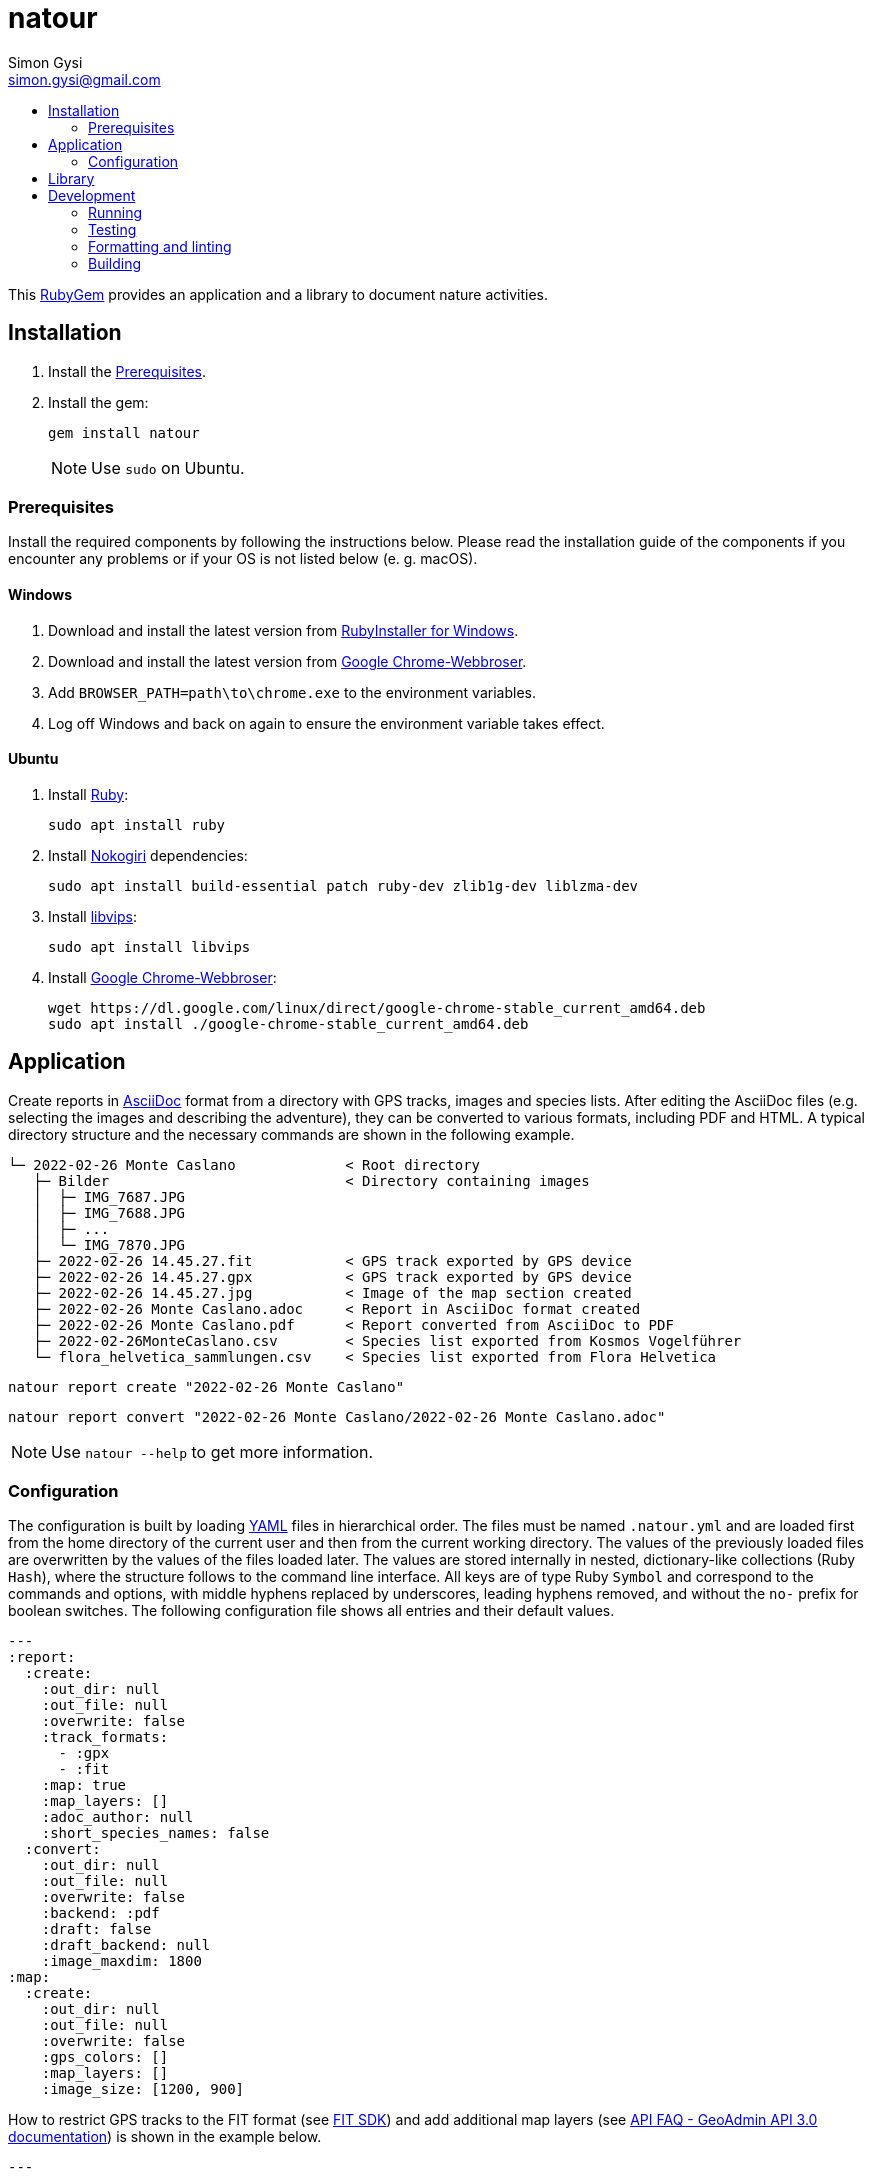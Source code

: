 = natour
Simon Gysi <simon.gysi@gmail.com>
:pdf-page-mode: none
:toc:
:toc-title!:

This https://rubygems.org/gems/natour[RubyGem^] provides an application and a library to document nature activities.

== Installation

. Install the <<Prerequisites>>.
. Install the gem:
+
[source,shell]
----
gem install natour
----
+
NOTE: Use `sudo` on Ubuntu.

=== Prerequisites

Install the required components by following the instructions below. Please read the installation guide of the components if you encounter any problems or if your OS is not listed below (e.{nbsp}g. macOS).

==== Windows

. Download and install the latest version from https://rubyinstaller.org/[RubyInstaller for Windows^].
. Download and install the latest version from https://www.google.com/chrome/[Google Chrome-Webbroser^].
. Add `BROWSER_PATH=path\to\chrome.exe` to the environment variables.
. Log off Windows and back on again to ensure the environment variable takes effect.

==== Ubuntu

. Install https://www.ruby-lang.org/[Ruby^]:
+
[source,shell]
----
sudo apt install ruby
----

. Install https://nokogiri.org/[Nokogiri^] dependencies:
+
[source,shell]
----
sudo apt install build-essential patch ruby-dev zlib1g-dev liblzma-dev
----

. Install https://libvips.github.io/libvips/[libvips^]:
+
[source,shell]
----
sudo apt install libvips
----

. Install https://www.google.com/chrome/[Google Chrome-Webbroser^]:
+
[source,shell]
----
wget https://dl.google.com/linux/direct/google-chrome-stable_current_amd64.deb
sudo apt install ./google-chrome-stable_current_amd64.deb
----

== Application

Create reports in https://asciidoc.org/[AsciiDoc^] format from a directory with GPS tracks, images and species lists. After editing the AsciiDoc files (e.g. selecting the images and describing the adventure), they can be converted to various formats, including PDF and HTML. A typical directory structure and the necessary commands are shown in the following example.

....
└─ 2022-02-26 Monte Caslano             < Root directory
   ├─ Bilder                            < Directory containing images
   │  ├─ IMG_7687.JPG
   │  ├─ IMG_7688.JPG
   │  ├─ ...
   │  └─ IMG_7870.JPG
   ├─ 2022-02-26 14.45.27.fit           < GPS track exported by GPS device
   ├─ 2022-02-26 14.45.27.gpx           < GPS track exported by GPS device
   ├─ 2022-02-26 14.45.27.jpg           < Image of the map section created
   ├─ 2022-02-26 Monte Caslano.adoc     < Report in AsciiDoc format created
   ├─ 2022-02-26 Monte Caslano.pdf      < Report converted from AsciiDoc to PDF
   ├─ 2022-02-26MonteCaslano.csv        < Species list exported from Kosmos Vogelführer
   └─ flora_helvetica_sammlungen.csv    < Species list exported from Flora Helvetica
....

[source,shell]
----
natour report create "2022-02-26 Monte Caslano"
----

[source,shell]
----
natour report convert "2022-02-26 Monte Caslano/2022-02-26 Monte Caslano.adoc"
----

NOTE: Use `natour --help` to get more information.

=== Configuration

The configuration is built by loading https://yaml.org/[YAML^] files in hierarchical order. The files must be named `.natour.yml` and are loaded first from the home directory of the current user and then from the current working directory. The values of the previously loaded files are overwritten by the values of the files loaded later. The values are stored internally in nested, dictionary-like collections (Ruby `Hash`), where the structure follows to the command line interface. All keys are of type Ruby `Symbol` and correspond to the commands and options, with middle hyphens replaced by underscores, leading hyphens removed, and without the `no-` prefix for boolean switches. The following configuration file shows all entries and their default values.

[source,yaml]
----
---
:report:
  :create:
    :out_dir: null
    :out_file: null
    :overwrite: false
    :track_formats:
      - :gpx
      - :fit
    :map: true
    :map_layers: []
    :adoc_author: null
    :short_species_names: false
  :convert:
    :out_dir: null
    :out_file: null
    :overwrite: false
    :backend: :pdf
    :draft: false
    :draft_backend: null
    :image_maxdim: 1800
:map:
  :create:
    :out_dir: null
    :out_file: null
    :overwrite: false
    :gps_colors: []
    :map_layers: []
    :image_size: [1200, 900]
----

How to restrict GPS tracks to the FIT format (see https://developer.garmin.com/fit/[FIT SDK^]) and add additional map layers (see https://api3.geo.admin.ch/api/faq/index.html#which-layers-are-available[API FAQ - GeoAdmin API 3.0 documentation^]) is shown in the example below.

[source,yaml]
----
---
:report:
  :create:
    :track_formats:
      - :fit
    :map_layers:
      - ch.swisstopo.swisstlm3d-wanderwege
      - ch.bav.haltestellen-oev
----

== Library

The basic use is shown in the following example. For details, see the source code and the unit tests.

[source,ruby]
----
require 'natour'

Natour::create_reports('path/to/dir')
----

[source,ruby]
----
require 'natour'

Natour::convert_report('path/to/dir/report.adoc')
----

== Development

=== Running

To run the application from the source code, the `lib` directory must be added to `$LOAD_PATH`.

E.{nbsp}g. show the application version.
[source,shell]
----
ruby -Ilib ./bin/natour --version
----

=== Testing

Execute the following command to run the tests.

NOTE: Some tests require an Internet connection.

[source,shell]
----
ruby -Ilib ./test/test.rb
----

=== Formatting and linting

Run the following command to check the style and formatting by https://rubocop.org/[RuboCop^].

[source,shell]
----
rubocop
----

=== Building

[source,shell]
----
gem build ./natour.gemspec
----
